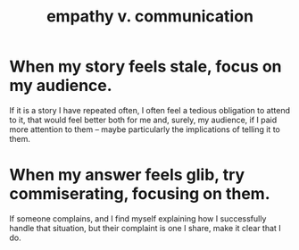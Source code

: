 :PROPERTIES:
:ID:       0de6a57e-7d2d-41f3-a776-e53ac67ba727
:ROAM_ALIASES: "communication v. empathy"
:END:
#+title: empathy v. communication
* When my story feels stale, focus on my audience.
  If it is a story I have repeated often,
  I often feel a tedious obligation to attend to it,
  that would feel better both for me and, surely, my audience,
  if I paid more attention to them --
  maybe particularly the implications of telling it to them.
* When my answer feels glib, try commiserating, focusing on them.
If someone complains, and I find myself explaining how I successfully handle that situation, but their complaint is one I share, make it clear that I do.
